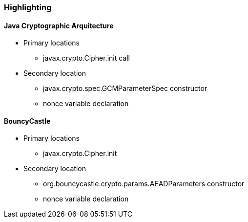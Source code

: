 === Highlighting

==== *Java Cryptographic Arquitecture*
* Primary locations
** javax.crypto.Cipher.init call

* Secondary location
** javax.crypto.spec.GCMParameterSpec constructor
** nonce variable declaration

==== *BouncyCastle*
* Primary locations
** javax.crypto.Cipher.init

* Secondary location
** org.bouncycastle.crypto.params.AEADParameters constructor
** nonce variable declaration